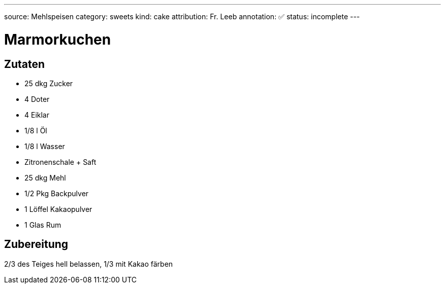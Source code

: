 ---
source: Mehlspeisen
category: sweets
kind: cake
attribution: Fr. Leeb
annotation: ✅
status: incomplete
---

= Marmorkuchen

== Zutaten
* 25 dkg Zucker
* 4 Doter
* 4 Eiklar
* 1/8 l Öl
* 1/8 l Wasser
* Zitronenschale + Saft
* 25 dkg Mehl
* 1/2 Pkg Backpulver
* 1 Löffel Kakaopulver
* 1 Glas Rum

== Zubereitung
2/3 des Teiges hell belassen, 1/3 mit Kakao färben
